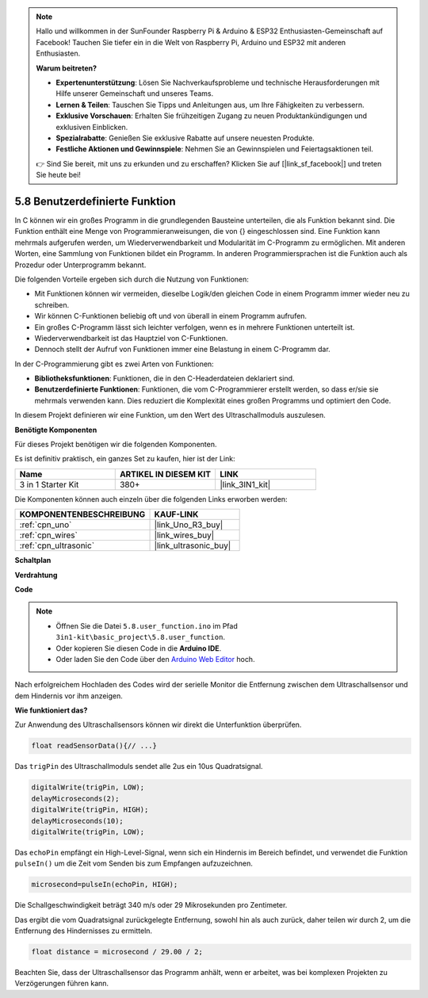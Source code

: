 .. note::

    Hallo und willkommen in der SunFounder Raspberry Pi & Arduino & ESP32 Enthusiasten-Gemeinschaft auf Facebook! Tauchen Sie tiefer ein in die Welt von Raspberry Pi, Arduino und ESP32 mit anderen Enthusiasten.

    **Warum beitreten?**

    - **Expertenunterstützung**: Lösen Sie Nachverkaufsprobleme und technische Herausforderungen mit Hilfe unserer Gemeinschaft und unseres Teams.
    - **Lernen & Teilen**: Tauschen Sie Tipps und Anleitungen aus, um Ihre Fähigkeiten zu verbessern.
    - **Exklusive Vorschauen**: Erhalten Sie frühzeitigen Zugang zu neuen Produktankündigungen und exklusiven Einblicken.
    - **Spezialrabatte**: Genießen Sie exklusive Rabatte auf unsere neuesten Produkte.
    - **Festliche Aktionen und Gewinnspiele**: Nehmen Sie an Gewinnspielen und Feiertagsaktionen teil.

    👉 Sind Sie bereit, mit uns zu erkunden und zu erschaffen? Klicken Sie auf [|link_sf_facebook|] und treten Sie heute bei!

.. _ar_ultrasonic:

5.8 Benutzerdefinierte Funktion
======================================

In C können wir ein großes Programm in die grundlegenden Bausteine unterteilen, die als Funktion bekannt sind. 
Die Funktion enthält eine Menge von Programmieranweisungen, die von {} eingeschlossen sind. 
Eine Funktion kann mehrmals aufgerufen werden, um Wiederverwendbarkeit und Modularität im C-Programm zu ermöglichen. 
Mit anderen Worten, eine Sammlung von Funktionen bildet ein Programm. 
In anderen Programmiersprachen ist die Funktion auch als Prozedur oder Unterprogramm bekannt.

Die folgenden Vorteile ergeben sich durch die Nutzung von Funktionen:

* Mit Funktionen können wir vermeiden, dieselbe Logik/den gleichen Code in einem Programm immer wieder neu zu schreiben.
* Wir können C-Funktionen beliebig oft und von überall in einem Programm aufrufen.
* Ein großes C-Programm lässt sich leichter verfolgen, wenn es in mehrere Funktionen unterteilt ist.
* Wiederverwendbarkeit ist das Hauptziel von C-Funktionen.
* Dennoch stellt der Aufruf von Funktionen immer eine Belastung in einem C-Programm dar.

In der C-Programmierung gibt es zwei Arten von Funktionen:

* **Bibliotheksfunktionen**: Funktionen, die in den C-Headerdateien deklariert sind.
* **Benutzerdefinierte Funktionen**: Funktionen, die vom C-Programmierer erstellt werden, so dass er/sie sie mehrmals verwenden kann. Dies reduziert die Komplexität eines großen Programms und optimiert den Code.

In diesem Projekt definieren wir eine Funktion, um den Wert des Ultraschallmoduls auszulesen.

**Benötigte Komponenten**

Für dieses Projekt benötigen wir die folgenden Komponenten.

Es ist definitiv praktisch, ein ganzes Set zu kaufen, hier ist der Link:

.. list-table::
    :widths: 20 20 20
    :header-rows: 1

    *   - Name	
        - ARTIKEL IN DIESEM KIT
        - LINK
    *   - 3 in 1 Starter Kit
        - 380+
        - |link_3IN1_kit|

Die Komponenten können auch einzeln über die folgenden Links erworben werden:

.. list-table::
    :widths: 30 20
    :header-rows: 1

    *   - KOMPONENTENBESCHREIBUNG
        - KAUF-LINK

    *   - :ref:`cpn_uno`
        - |link_Uno_R3_buy|
    *   - :ref:`cpn_wires`
        - |link_wires_buy|
    *   - :ref:`cpn_ultrasonic`
        - |link_ultrasonic_buy|

**Schaltplan**

.. image:: img/circuit_6.3_ultrasonic.png

**Verdrahtung**

.. image:: img/ultrasonic_bb.jpg
    :width: 600
    :align: center

**Code**

.. note::

    * Öffnen Sie die Datei ``5.8.user_function.ino`` im Pfad ``3in1-kit\basic_project\5.8.user_function``.
    * Oder kopieren Sie diesen Code in die **Arduino IDE**.
    
    * Oder laden Sie den Code über den `Arduino Web Editor <https://docs.arduino.cc/cloud/web-editor/tutorials/getting-started/getting-started-web-editor>`_ hoch.

.. raw:: html
    
    <iframe src=https://create.arduino.cc/editor/sunfounder01/11717782-3ee6-4eca-bbb9-094385d9eb4b/preview?embed style="height:510px;width:100%;margin:10px 0" frameborder=0></iframe>
    

Nach erfolgreichem Hochladen des Codes wird der serielle Monitor die Entfernung zwischen dem Ultraschallsensor und dem Hindernis vor ihm anzeigen.

**Wie funktioniert das?**

Zur Anwendung des Ultraschallsensors können wir direkt die Unterfunktion überprüfen.

.. code-block:: arduino

    float readSensorData(){// ...}

Das ``trigPin`` des Ultraschallmoduls sendet alle 2us ein 10us Quadratsignal.

.. code-block:: arduino

    digitalWrite(trigPin, LOW); 
    delayMicroseconds(2);
    digitalWrite(trigPin, HIGH); 
    delayMicroseconds(10);
    digitalWrite(trigPin, LOW); 

Das ``echoPin`` empfängt ein High-Level-Signal, wenn sich ein Hindernis im Bereich befindet, und verwendet die Funktion ``pulseIn()`` um die Zeit vom Senden bis zum Empfangen aufzuzeichnen.

.. code-block:: arduino

    microsecond=pulseIn(echoPin, HIGH);

Die Schallgeschwindigkeit beträgt 340 m/s oder 29 Mikrosekunden pro Zentimeter.

Das ergibt die vom Quadratsignal zurückgelegte Entfernung, sowohl hin als auch zurück, daher teilen wir durch 2, um die Entfernung des Hindernisses zu ermitteln.

.. code-block:: arduino

    float distance = microsecond / 29.00 / 2;  

Beachten Sie, dass der Ultraschallsensor das Programm anhält, wenn er arbeitet, was bei komplexen Projekten zu Verzögerungen führen kann.

